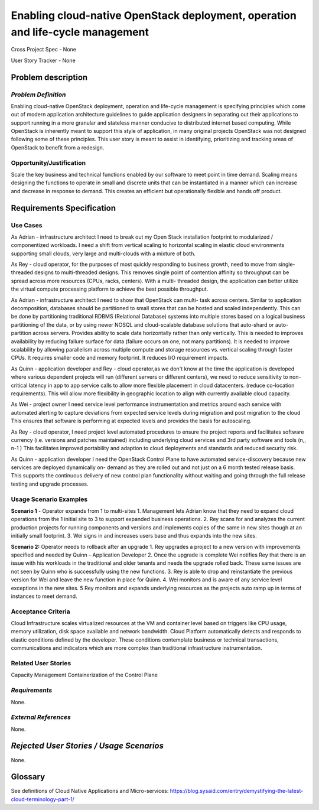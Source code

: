 Enabling cloud-native OpenStack deployment, operation and life-cycle management
===============================================================================

Cross Project Spec - None

User Story Tracker - None

Problem description
-------------------

*Problem Definition*
++++++++++++++++++++
Enabling cloud-native OpenStack deployment, operation and life-cycle
management is specifying principles which come out of modern application
architecture guidelines to guide application designers in separating out
their applications to support running in a more granular and stateless
manner conducive to distributed internet based computing. While OpenStack is
inherently meant to support this style of application, in many original
projects OpenStack was not designed following some of these principles. This
user story is meant to assist in identifying, prioritizing and tracking
areas of OpenStack to benefit from a redesign.

Opportunity/Justification
+++++++++++++++++++++++++
Scale the key business and technical functions enabled by our software to
meet point in time demand. Scaling means designing the functions to operate
in small and discrete units that can be instantiated in a manner which can
increase and decrease in response to demand. This creates an efficient but
operationally flexible and hands off product. 

Requirements Specification
--------------------------

Use Cases
+++++++++

As Adrian - infrastructure architect I need to break out my Open Stack
installation footprint to modularized / componentized workloads.  I need a
shift from vertical scaling to horizontal scaling in elastic cloud
environments supporting small clouds, very large and multi-clouds with a
mixture of both.

As Rey - cloud operator, for the purposes of most quickly responding to
business growth, need to move from single-threaded designs to multi-threaded
designs. This removes single point of contention affinity so throughput can
be spread across more resources (CPUs, racks, centers). With a multi-
threaded design, the application can better utilize the virtual compute
processing platform to achieve the best possible throughput.

As Adrian - infrastructure architect I need to show that OpenStack can multi-
task across centers. Similar to application decomposition, databases should
be partitioned to small stores that can be hosted and scaled independently. 
This can be done by partitioning traditional RDBMS (Relational Database)
systems into multiple stores based on a logical business partitioning of the
data, or by using newer NOSQL and cloud-scalable database solutions that
auto-shard or auto-partition across servers. Provides ability to scale data
horizontally rather than only vertically. This is needed to improves
availability by reducing failure surface for data (failure occurs on one,
not many partitions). It is needed to improve scalability by allowing
parallelism across multiple compute and storage resources vs. vertical
scaling through faster CPUs. It requires smaller code and memory footprint.
It reduces I/O requirement impacts.

As Quinn - application developer and Rey - cloud operator,as we don't know
at the time the application is developed where various dependent projects
will run (different servers or different centers), we need to reduce
sensitivity to non-critical latency in app to app service calls to allow
more flexible placement in cloud datacenters. (reduce co-location
requirements). This will allow more flexibility in geographic location to
align with currently available cloud capacity.

As Wei - project owner I need service level performance instrumentation and
metrics around each service with automated alerting to capture deviations
from expected service levels during migration and post migration to the
cloud This ensures that software is performing at expected levels and
provides the basis for autoscaling.

As Rey - cloud operator, I need project level automated procedures to ensure
the project reports and facilitates software currency (i.e. versions and
patches maintained) including underlying cloud services and 3rd party
software and tools (n,, n-1) This facilitates improved portability and
adaption to cloud deployments and standards and reduced security risk.

As Quinn - application developer I need the OpenStack Control Plane to have
automated service-discovery because new services are deployed dynamically on-
demand as they are rolled out and not just on a 6 month tested release
basis. This supports the continuous delivery of new control plan
functionality without waiting and going through the full release testing and
upgrade processes.

Usage Scenario Examples
+++++++++++++++++++++++


**Scenario 1** - Operator expands from 1 to multi-sites
1. Management lets Adrian know that they need to expand cloud operations
from the 1 initial site to 3 to support expanded business operations.
2. Rey scans for and analyzes the current production projects for running
components and versions and implements copies of the same in new sites
though at an initially small footprint.
3. Wei signs in and increases users base and thus expands into the new sites.

**Scenario 2:** Operator needs to rollback after an upgrade
1. Rey upgrades a project to a new version with improvements specified and
needed by Quinn - Application Developer
2. Once the upgrade is complete Wei notifies Rey that there is an issue with
his workloads in the traditional and older tenants and needs the upgrade
rolled back. These same issues are not seen by Quinn who is successfully
using the new functions.
3. Rey is able to drop and reinstantiate the previous version for Wei and
leave the new function in place for Quinn.
4. Wei monitors and is aware of any service level exceptions in the new
sites.
5 Rey monitors and expands underlying resources as the projects auto ramp up
in terms of instances to meet demand.

Acceptance Criteria
+++++++++++++++++++
Cloud Infrastructure scales virtualized resources at the VM and container
level based on triggers like CPU usage, memory utilization, disk space
available and network bandwidth. Cloud Platform automatically detects and
responds to elastic conditions defined by the developer. These conditions
contemplate business or technical transactions, communications and
indicators which are more complex than traditional infrastructure
instrumentation.

Related User Stories
++++++++++++++++++++
Capacity Management
Containerization of the Control Plane

*Requirements*
++++++++++++++

None.

*External References*
+++++++++++++++++++++

None.

*Rejected User Stories / Usage Scenarios*
-----------------------------------------

None.

Glossary
--------
See definitions of Cloud Native Applications and Micro-services: https://blog.sysaid.com/entry/demystifying-the-latest-cloud-terminology-part-1/ 
